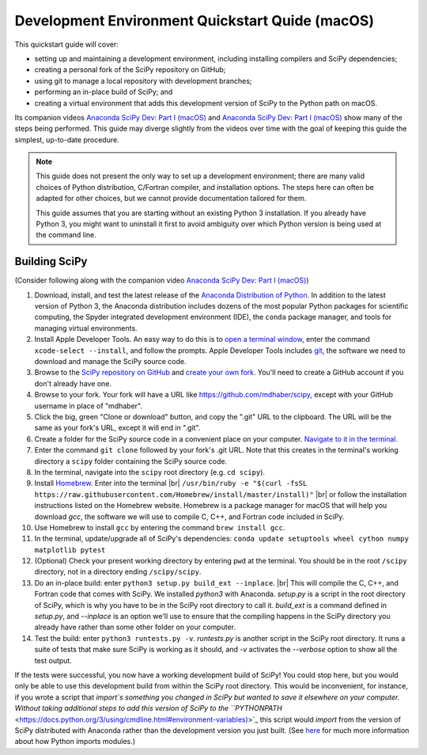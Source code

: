 .. _quickstart-mac:

================================================
Development Environment Quickstart Quide (macOS)
================================================

This quickstart guide will cover:

* setting up and maintaining a development environment, including installing compilers and SciPy dependencies;
* creating a personal fork of the SciPy repository on GitHub;
* using git to manage a local repository with development branches;
* performing an in-place build of SciPy; and 
* creating a virtual environment that adds this development version of SciPy to the Python path on macOS.

Its companion videos `Anaconda SciPy Dev: Part I (macOS)`_ and `Anaconda SciPy Dev: Part I (macOS)`_ show many of the steps being performed. This guide may diverge slightly from the videos over time with the goal of keeping this guide the simplest, up-to-date procedure.

.. note:: 

	This guide does not present the only way to set up a development environment; there are many valid choices of Python distribution, C/Fortran compiler, and installation options. The steps here can often be adapted for other choices, but we cannot provide documentation tailored for them.
	
	This guide assumes that you are starting without an existing Python 3 installation. If you already have Python 3, you might want to uninstall it first to avoid ambiguity over which Python version is being used at the command line. 

Building SciPy
--------------

(Consider following along with the companion video `Anaconda SciPy Dev: Part I (macOS)`_) 

#. Download, install, and test the latest release of the `Anaconda Distribution of Python`_. In addition to the latest version of Python 3, the Anaconda distribution includes dozens of the most popular Python packages for scientific computing, the Spyder integrated development environment (IDE), the ``conda`` package manager, and tools for managing virtual environments. 

#. Install Apple Developer Tools. An easy way to do this is to `open a terminal window <https://blog.teamtreehouse.com/introduction-to-the-mac-os-x-command-line>`_, enter the command ``xcode-select --install``, and follow the prompts. Apple Developer Tools includes `git <https://git-scm.com/>`_, the software we need to download and manage the SciPy source code.

#. Browse to the `SciPy repository on GitHub <https://github.com/scipy/scipy>`_ and `create your own fork <https://help.github.com/en/articles/fork-a-repo>`_. You'll need to create a GitHub account if you don't already have one.

#. Browse to your fork. Your fork will have a URL like `https://github.com/mdhaber/scipy <https://github.com/mdhaber/scipy>`_, except with your GitHub username in place of "mdhaber".

#. Click the big, green "Clone or download" button, and copy the ".git" URL to the clipboard. The URL will be the same as your fork's URL, except it will end in ".git".

#. Create a folder for the SciPy source code in a convenient place on your computer. `Navigate to it in the terminal <https://blog.teamtreehouse.com/introduction-to-the-mac-os-x-command-line>`_.

#. Enter the command ``git clone`` followed by your fork's .git URL. Note that this creates in the terminal's working directory a ``scipy`` folder containing the SciPy source code.

#. In the terminal, navigate into the ``scipy`` root directory (e.g. ``cd scipy``).

#. Install `Homebrew`_. Enter into the terminal |br| ``/usr/bin/ruby -e "$(curl -fsSL https://raw.githubusercontent.com/Homebrew/install/master/install)"`` |br| or follow the installation instructions listed on the Homebrew website. Homebrew is a package manager for macOS that will help you download `gcc`, the software we will use to compile C, C++, and Fortran code included in SciPy.

#. Use Homebrew to install ``gcc`` by entering the command ``brew install gcc``.

#. In the terminal, update/upgrade all of SciPy's dependencies: ``conda update setuptools wheel cython numpy matplotlib pytest``

#. (Optional) Check your present working directory by entering ``pwd`` at the terminal. You should be in the root ``/scipy`` directory, not in a directory ending ``/scipy/scipy``.

#. Do an in-place build: enter ``python3 setup.py build_ext --inplace``. |br| This will compile the C, C++, and Fortran code that comes with SciPy. We installed `python3` with Anaconda. `setup.py` is a script in the root directory of SciPy, which is why you have to be in the SciPy root directory to call it. `build_ext` is a command defined in `setup.py`, and `--inplace` is an option we'll use to ensure that the compiling happens in the SciPy directory you already have rather than some other folder on your computer.

#. Test the build: enter ``python3 runtests.py -v``. `runtests.py` is another script in the SciPy root directory. It runs a suite of tests that make sure SciPy is working as it should, and `-v` activates the `--verbose` option to show all the test output.

If the tests were successful, you now have a working development build of SciPy! You could stop here, but you would only be able to use this development build from within the SciPy root directory. This would be inconvenient, for instance, if you wrote a script that `import`s something you changed in SciPy but wanted to save it elsewhere on your computer. Without taking additional steps to add this version of SciPy to the ``PYTHONPATH` <https://docs.python.org/3/using/cmdline.html#environment-variables)>`_ this script would `import` from the version of SciPy distributed with Anaconda rather than the development version you just built. (See `here <https://chrisyeh96.github.io/2017/08/08/definitive-guide-python-imports.html>`_ for much more information about how Python imports modules.)


.. _Anaconda SciPy Dev\: Part I (macOS): https://youtu.be/1rPOSNd0ULI

.. _Anaconda SciPy Dev\: Part II (macOS): https://youtu.be/Faz29u5xIZc

.. _Anaconda Distribution of Python: https://www.anaconda.com/distribution/

.. _Homebrew: https://brew.sh/

.. |br| raw:: html

    <br>
